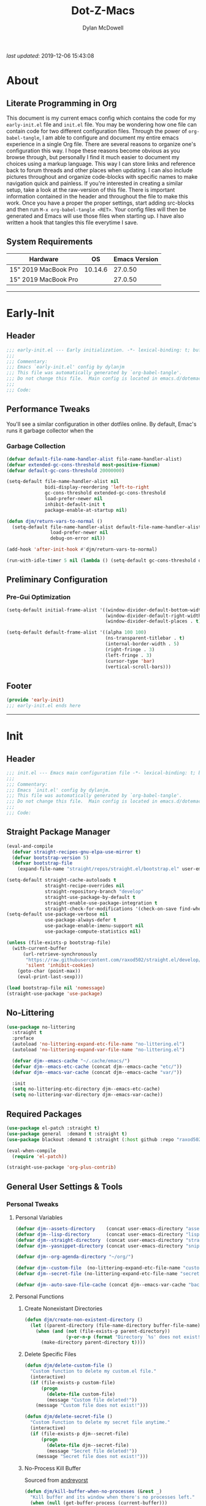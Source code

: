 #+title: Dot-Z-Macs
#+author: Dylan McDowell
#+startup: content
#+property: header-args :tangle "~/dotz/editors/emacs.d/init.el"

/last updated/: 2019-12-06 15:43:08

* Table of Contents :TOC@3:noexport:
- [[#about][About]]
  - [[#literate-programming-in-org][Literate Programming in Org]]
  - [[#system-requirements][System Requirements]]
- [[#early-init][Early-Init]]
  - [[#header][Header]]
  - [[#performance-tweaks][Performance Tweaks]]
    - [[#garbage-collection][Garbage Collection]]
  - [[#preliminary-configuration][Preliminary Configuration]]
    - [[#pre-gui-optimization][Pre-Gui Optimization]]
  - [[#footer][Footer]]
- [[#init][Init]]
  - [[#header-1][Header]]
  - [[#straight-package-manager][Straight Package Manager]]
  - [[#no-littering][No-Littering]]
  - [[#required-packages][Required Packages]]
  - [[#general-user-settings--tools][General User Settings & Tools]]
    - [[#personal-tweaks][Personal Tweaks]]
    - [[#defaults][Defaults]]
    - [[#user-files][User Files]]
  - [[#utilities][Utilities]]
    - [[#system][System]]
    - [[#terminal--shell][Terminal & Shell]]
    - [[#project-management][Project Management]]
    - [[#frameworks][Frameworks]]
    - [[#autocomplete][Autocomplete]]
    - [[#documentation][Documentation]]
    - [[#spell-check][Spell Check]]
    - [[#editing-tools][Editing Tools]]
    - [[#minor-modes][Minor Modes]]
    - [[#navigation][Navigation]]
  - [[#productivity][Productivity]]
    - [[#org][Org]]
    - [[#ledger][Ledger]]
    - [[#email][Email]]
    - [[#calendar][Calendar]]
    - [[#spotify][Spotify]]
    - [[#web-browsing][Web Browsing]]
    - [[#calculator][Calculator]]
  - [[#programming-support][Programming Support]]
    - [[#version-control][Version Control]]
    - [[#language-server-support][Language Server Support]]
    - [[#syntax--linting][Syntax & Linting]]
  - [[#languages][Languages]]
    - [[#markdown][Markdown]]
    - [[#yaml][YAML]]
    - [[#json][JSON]]
    - [[#makefiles][Makefiles]]
    - [[#latex][LaTeX]]
    - [[#shell][Shell]]
    - [[#elisp][Elisp]]
    - [[#r][R]]
    - [[#julia][Julia]]
    - [[#python][Python]]
    - [[#c][C++]]
  - [[#fun][Fun]]
    - [[#speedtype][SpeedType]]
  - [[#theme--aesthetics][Theme & Aesthetics]]
    - [[#icons][Icons]]
    - [[#themes][Themes]]
  - [[#footer-1][Footer]]
- [[#conclusion][Conclusion]]
- [[#citations][Citations]]

* About
#+ATTR_HTML: :width 1000px
#+ATTR_ORG: :width 1000
[[file:assets/config-preview.png]]

** Literate Programming in Org
This document is my current emacs config which contains the code for my =early-init.el= file and =init.el= file. You may be wondering how one file can contain code for two different configuration files. Through the power of =org-babel-tangle=, I am able to configure and document my entire emacs experience in a single Org file. There are several reasons to organize one's configuration this way. I hope these reasons become obvious as you browse through, but personally I find it much easier to document my choices using a markup language. This way I can store links and reference back to forum threads and other places when updating. I can also include pictures throughout and organize code-blocks with specific names to make navigation quick and painless. If you're interested in creating a similar setup, take a look at the raw-version of this file. There is important information contained in the header and throughout the file to make this work. Once you have a proper the proper settings, start adding src-blocks and then run =M-x org-babel-tangle <RET>=. Your config files will then be generated and Emacs will use those files when starting up. I have also written a hook that tangles this file everytime I save.

** System Requirements

| Hardware             |      OS | Emacs Version |
|----------------------+---------+---------------|
| 15" 2019 MacBook Pro | 10.14.6 |       27.0.50 |
| 15" 2019 MacBook Pro |         |       27.0.50 |

-------------------------------------------------------------------

* Early-Init
:properties:
:header-args: :tangle "~/dotz/editors/emacs.d/early-init.el"
:end:
** Header
#+name: early-init-header-block
#+begin_src emacs-lisp
  ;;; early-init.el --- Early initialization. -*- lexical-binding: t; buffer-read-only: t; byte-compile: t-*-
  ;;;
  ;;; Commentary:
  ;;; Emacs `early-init.el' config by dylanjm
  ;;; This file was automatically generated by `org-babel-tangle'.
  ;;; Do not change this file.  Main config is located in emacs.d/dotemacs.org
  ;;;
  ;;; Code:
#+end_src

** Performance Tweaks
You'll see a similar configuration in other dotfiles online. By default, Emac's runs it garbage collector when the
*** Garbage Collection
#+name: early-init-gc-block
#+begin_src emacs-lisp
  (defvar default-file-name-handler-alist file-name-handler-alist)
  (defvar extended-gc-cons-threshold most-positive-fixnum)
  (defvar default-gc-cons-threshold 20000000)

  (setq-default file-name-handler-alist nil
                bidi-display-reordering 'left-to-right
                gc-cons-threshold extended-gc-cons-threshold
                load-prefer-newer nil
                inhibit-default-init t
                package-enable-at-startup nil)

  (defun djm/return-vars-to-normal ()
    (setq-default file-name-handler-alist default-file-name-handler-alist
                  load-prefer-newer nil
                  debug-on-error nil))

  (add-hook 'after-init-hook #'djm/return-vars-to-normal)

  (run-with-idle-timer 5 nil (lambda () (setq-default gc-cons-threshold default-gc-cons-threshold)))
#+end_src

** Preliminary Configuration
*** Pre-Gui Optimization
#+name: early-init-pre-gui-block
#+begin_src emacs-lisp
  (setq-default initial-frame-alist '((window-divider-default-bottom-width . 2)
                                      (window-divider-default-right-width . 2)
                                      (window-divider-default-places . t)))

  (setq-default default-frame-alist '((alpha 100 100)
                                      (ns-transparent-titlebar . t)
                                      (internal-border-width . 5)
                                      (right-fringe . 3)
                                      (left-fringe . 3)
                                      (cursor-type 'bar)
                                      (vertical-scroll-bars)))
#+end_src
** Footer
#+name: early-init-footer-block
#+begin_src emacs-lisp
  (provide 'early-init)
  ;;; early-init.el ends here
#+end_src

-------------------------------------------------------------------
* Init
** Header
#+name: init-header-block
#+begin_src emacs-lisp
  ;;; init.el --- Emacs main configuration file -*- lexical-binding: t; buffer-read-only: t; byte-compile: t-*-
  ;;;
  ;;; Commentary:
  ;;; Emacs `init.el' config by dylanjm.
  ;;; This file was automatically generated by `org-babel-tangle'.
  ;;; Do not change this file.  Main config is located in emacs.d/dotemacs.org
  ;;;
  ;;; Code:
#+end_src

** Straight Package Manager
#+name: early-init-straight-block
#+begin_src emacs-lisp
  (eval-and-compile
    (defvar straight-recipes-gnu-elpa-use-mirror t)
    (defvar bootstrap-version 5)
    (defvar bootstrap-file
      (expand-file-name "straight/repos/straight.el/bootstrap.el" user-emacs-directory)))

  (setq-default straight-cache-autoloads t
                straight-recipe-overrides nil
                straight-repository-branch "develop"
                straight-use-package-by-default t
                straight-enable-use-package-integration t
                straight-check-for-modifications '(check-on-save find-when-checking))
  (setq-default use-package-verbose nil
                use-package-always-defer t
                use-package-enable-imenu-support nil
                use-package-compute-statistics nil)

  (unless (file-exists-p bootstrap-file)
    (with-current-buffer
        (url-retrieve-synchronously
         "https://raw.githubusercontent.com/raxod502/straight.el/develop/install.el"
         'silent 'inhibit-cookies)
      (goto-char (point-max))
      (eval-print-last-sexp)))

  (load bootstrap-file nil 'nomessage)
  (straight-use-package 'use-package)
#+end_src

** No-Littering
#+name: early-init-no-littering-block
#+begin_src emacs-lisp
  (use-package no-littering
    :straight t
    :preface
    (autoload 'no-littering-expand-etc-file-name "no-littering.el")
    (autoload 'no-littering-expand-var-file-name "no-littering.el")

    (defvar djm--emacs-cache "~/.cache/emacs/")
    (defvar djm--emacs-etc-cache (concat djm--emacs-cache "etc/"))
    (defvar djm--emacs-var-cache (concat djm--emacs-cache "var/"))

    :init
    (setq no-littering-etc-directory djm--emacs-etc-cache)
    (setq no-littering-var-directory djm--emacs-var-cache))
#+end_src

** Required Packages
#+name: early-init-req-packages-block
#+begin_src emacs-lisp
  (use-package el-patch :straight t)
  (use-package general  :demand t :straight t)
  (use-package blackout :demand t :straight (:host github :repo "raxod502/blackout"))

  (eval-when-compile
    (require 'el-patch))

  (straight-use-package 'org-plus-contrib)
#+end_src

** General User Settings & Tools
*** Personal Tweaks
**** Personal Variables
#+name: init-personal-vars-block
#+begin_src emacs-lisp
  (defvar djm--assets-directory    (concat user-emacs-directory "assets/"))
  (defvar djm--lisp-directory      (concat user-emacs-directory "lisp/"))
  (defvar djm--straight-directory  (concat user-emacs-directory "straight/"))
  (defvar djm--yasnippet-directory (concat user-emacs-directory "snippets/"))

  (defvar djm--org-agenda-directory "~/org/")

  (defvar djm--custom-file  (no-littering-expand-etc-file-name "custom.el"))
  (defvar djm--secret-file (no-littering-expand-etc-file-name "secret.el"))

  (defvar djm--auto-save-file-cache (concat djm--emacs-var-cache "backups/"))
#+end_src

**** Personal Functions
***** Create Nonexistant Directories
#+name: init-create-dir-func-block
#+begin_src emacs-lisp
  (defun djm/create-non-existent-directory ()
    (let ((parent-directory (file-name-directory buffer-file-name)))
      (when (and (not (file-exists-p parent-directory))
                 (y-or-n-p (format "Directory `%s' does not exist! Create it?" parent-directory )))
        (make-directory parent-directory t))))
#+end_src

***** Delete Specific Files
#+name: init-delete-files-func-block
#+begin_src emacs-lisp
  (defun djm/delete-custom-file ()
    "Custom function to delete my custom.el file."
    (interactive)
    (if (file-exists-p custom-file)
        (progn
          (delete-file custom-file)
          (message "Custom file deleted!"))
      (message "Custom file does not exist!")))

  (defun djm/delete-secret-file ()
    "Custom Function to delete my secret file anytime."
    (interactive)
    (if (file-exists-p djm--secret-file)
        (progn
          (delete-file djm--secret-file)
          (message "Secret file deleted!"))
      (message "Secret file does not exist!")))
#+end_src

***** No-Process Kill Buffer
Sourced from [[https://github.com/andreyorst/dotfiles/tree/master/.config/emacs][andreyorst]]
#+name: init-kill-buffer-proc-func-block
#+begin_src emacs-lisp
  (defun djm/kill-buffer-when-no-processes (&rest _)
    "Kill buffer and its window when there's no processes left."
    (when (null (get-buffer-process (current-buffer)))
      (kill-buffer (current-buffer))))
#+end_src

***** Fetch Hunspell
#+name: init-fetch-hunspell-dict-func-block
#+begin_src emacs-lisp
  (defun djm/fetch-hunspell-dictionary ()
    (unless (file-exists-p "~/Library/Spelling/en_US.aff")
      (shell-command "bash $DOTFILES/bootstrap/bootstrap_dicts.sh")))
#+end_src

***** Garbage Collecting
Sourced from [[https://github.com/seagle0128/.emacs.d/blob/master/init.el][Centaur Emacs]]
#+name: init-gc-funcs-block
#+begin_src emacs-lisp

  (defun djm/gc-on-lose-focus ()
    "A convienient time to run garbage collect is when Emacs loses focus."
    (unless (frame-focus-state)
      (garbage-collect)))

  (defun djm/minibuffer-setup-hook ()
    "With modern packages like Ivy/Counsel, let's extend the gc-threshold while
  using the minibuffer to maximize performance"
    (setq gc-cons-threshold extended-gc-cons-threshold))

  (defun djm/minibuffer-exit-hook ()
    "Upon exiting the minibuffer, we'll set everything back to normal"
    (setq gc-cons-threshold default-gc-cons-threshold))

  (add-hook 'minibuffer-setup-hook #'djm/minibuffer-setup-hook)
  (add-hook 'minibuffer-exit-hook #'djm/minibuffer-exit-hook)

  (add-hook 'org-babel-pre-tangle-hook #'djm/minibuffer-setup-hook)
  (add-hook 'org-babel-post-tangle-hook #'djm/minibuffer-exit-hook)


  (if (boundp 'after-focus-change-function)
      (add-function :after after-focus-change-function #'djm/gc-on-lose-focus))

  (defun djm/transparent-on-lose-focus ()
    (if (equal (frame-parameter (selected-frame) 'alpha) '(70 70))
      (set-frame-parameter (selected-frame) 'alpha '(100 100))
    (set-frame-parameter (selected-frame) 'alpha '(70 70))))

  (if (boundp 'after-focus-change-function)
      (add-function :after after-focus-change-function #'djm/transparent-on-lose-focus))
#+end_src

***** Timestamp Messages
[[https://web.archive.org/web/20191113215833/https://emacs.stackexchange.com/questions/32150/how-to-add-a-timestamp-to-each-entry-in-emacs-messages-buffer][StackOverflow - How to add a timestamp to each entry in Emacs' *Messages* buffer?]]
[[https://web.archive.org/web/20191114151905/http://nullman.net/emacs/files/init-emacs.el.html][nullman.net - init-emacs.el]]

#+name: init-personal-funcs-block
#+begin_src emacs-lisp
  (defun djm/current-time-microseconds ()
    "Return the current time formatted to include microseconds."
    (let* ((nowtime (current-time))
       (now-ms (nth 2 nowtime)))
      (concat (format-time-string "[%Y-%m-%d %T" nowtime) (format ".%d] " now-ms))))

  (defun djm/message-with-timestamp (format-string &rest args)
    "Add timestamps to `*Messages*' buffer."
    (when (and (> (length format-string) 0)
               (not (string= format-string "")))
      (let ((deactivate-mark nil))
        (save-excursion
          (with-current-buffer "*Messages*"
            (let ((inhibit-read-only t))
              (goto-char (point-max))
              (when (not (bolp)) (newline))
              (insert (djm/current-time-microseconds))))))))

  ;;(advice-add 'message :before #'djm/message-with-timestamp)
#+end_src

***** Enable Whitespace
#+name: init-personal-func-whitespace-block
#+begin_src emacs-lisp
  (defun djm/enable-trailing-whitespace ()
    "Show trailing spaces and delete on save."
    (general-setq show-trailing-whitespace t)
    (add-hook 'before-save-hook #'delete-trailing-whitespace nil t))

  (general-add-hook 'prog-mode-hook #'djm/enable-trailing-whitespace)
  (general-add-hook 'org-mode-hook #'djm/enable-trailing-whitespace)
  (general-add-hook 'text-mode-hook #'djm/enable-trailing-whitespace)
  (general-add-hook 'conf-mode #'djm/enable-trailing-whitespace)
#+end_src

***** Protect Buffers
#+name: init-protected-buffers-func-block
#+begin_src emacs-lisp
  (defvar *protected-buffers* '("*scratch*" "*Messages*" "*straight-process*" "*direnv*"))

  (defun djm/protected-buffers ()
    "Protects some buffers from being killed."
    (dolist (buffer *protected-buffers*)
      (if (get-buffer buffer)
          (with-current-buffer buffer
            (emacs-lock-mode 'kill))
        (get-buffer-create buffer)
        (with-current-buffer buffer
          (emacs-lock-mode 'kill)))))

  (general-add-hook 'after-init-hook #'djm/protected-buffers)
#+end_src

***** Async Tangle
Sourced from [[https://github.com/rememberYou/.emacs.d/blob/master/config.org][rememberYou]]
#+name: init-async-tangle-func-block
#+begin_src emacs-lisp
  (defvar *config-file* (expand-file-name "dotemacs.org" user-emacs-directory)
    "The Configuration File.")

  (defvar *config-last-change* (nth 5 (file-attributes *config-file*))
    "Last modification time of the configuration file.")

  (defvar *show-async-tangle-results* nil
    "Keeps *emacs* async buffers arround for later inspection.")

  (defun djm/config-updated ()
    "Checks if the configuration file has been updated since the last time."
    (time-less-p *config-last-change*
                 (nth 5 (file-attributes *config-file*))))

  (defun djm/config-tangle ()
    "Tangle the org file asynchronously."
    (when (djm/config-updated)
      (setq *config-last-change*
            (nth 5 (file-attributes *config-file*)))
      (djm/async-babel-tangle *config-file*)))

  (defun djm/async-babel-tangle (org-file)
    "Tangles org-file async"
    (let ((init-tangle-start-time (current-time))
          (file (buffer-file-name))
          (async-quiet-switch "-q"))
      (async-start
       `(lambda ()
          (require 'org)
          (org-babel-tangle-file ,org-file))
       (unless *show-async-tangle-results*
         `(lambda (result)
            (if result
                (message "SUCCESS: %s successfully tangled (%.2fs)."
                         ,org-file
                         (float-time (time-subtract (current-time)
                                                    ',init-tangle-start-time)))
              (message "ERROR: %s as tangle failed." ,org-file)))))))
#+end_src

**** Personal Hooks & Advice
#+name: init-personal-hooks-block
#+begin_src emacs-lisp
  (general-add-hook 'write-file-functions 'time-stamp)
#+end_src

**** Personal Keybindings
#+name: init-personal-keybindings-block
#+begin_src emacs-lisp
    (general-define-key
     "RET" #'newline-and-indent
     "C-j" #'newline-and-indent
     "C-g" #'minibuffer-keyboard-quit
     "C-z" nil)
#+end_src

#+name: init-aliases-block
#+begin_src emacs-lisp
  (fset 'yes-or-no-p 'y-or-n-p)
  (fset 'display-startup-echo-area-message 'ignore)
  (fset 'view-hello-file 'ignore)
  (fset 'custom-safe-themes 't)
  (fset 'bb 'bury-buffer)
#+end_src

*** Defaults
**** Advice [Built-In]
#+name: init-advice-block
#+begin_src emacs-lisp
  (use-package advice
    :straight nil
    :config
    (general-setq-default ad-redefinition-action 'accept))
#+end_src

**** Ansi-Color [Built-In]
#+name: init-ansi-color-block
#+begin_src emacs-lisp
  (use-package ansi-color
    :straight nil)
#+end_src

**** Auth-Source [Built-In]
#+name: init-auth-source-block
#+begin_src emacs-lisp
  (use-package auth-source
    :straight nil
    :config
    (general-setq-default auth-sources `(,(no-littering-expand-etc-file-name "authinfo.gpg")
                                         ,(no-littering-expand-etc-file-name "authinfo"))))
#+end_src

**** Autorevert [Built-In]
#+name: init-autorevert-block
#+begin_src emacs-lisp
  (use-package autorevert
    :blackout t :straight nil
    :ghook ('after-init-hook #'global-auto-revert-mode)
    :config
    (general-setq auto-revert-verbose nil
                  global-auto-revert-non-file-buffers t
                  auto-revert-interval 1
                  auto-revert-use-notify nil))
#+end_src

**** Bytecomp [Built-in]
#+name: init-bytecompt-block
#+begin_src emacs-lisp
  (use-package bytecomp
    :straight nil
    :config
    (general-setq byte-compile-warnings '(not free-vars unresolved noruntime lexical make-local)))
#+end_src

**** Color [Built-In]
#+name: init-color-block
#+begin_src emacs-lisp
  (use-package color
    :straight nil
    :functions (color-darken-name))
#+end_src

**** Comint [Built-In]
#+name: init-comint-block
#+begin_src emacs-lisp
  (use-package comint
    :straight nil
    :config (general-setq comint-prompt-read-only t))
#+end_src

**** Compile [Built-In]
#+name: init-compile-block
#+begin_src emacs-lisp
  (use-package compile
    :straight nil
    :config
    ;; http://stackoverflow.com/a/20788581/2744245
    (defun my-colorize-compilation-buffer ()
      (require 'ansi-color)
      (when (eq major-mode 'compilation-mode)
        (ansi-color-apply-on-region compilation-filter-start (point-max))))

    (general-setq compilation-message-face 'compilation-base-face
                  compilation-always-kill t
                  compilation-ask-about-save nil
                  compilation-scroll-output 'first-error))
#+end_src

**** Cus-Start [Built-In]
#+name: init-cus-start-block
#+begin_src emacs-lisp
  (use-package cus-start
    :straight nil
    :init
    (general-setq-default auto-save-list-file-prefix nil
                          auto-save-list-file-name nil
                          auto-window-vscroll nil
                          command-line-x-option-alist nil
                          cursor-in-non-selected-windows nil
                          cursor-type 'bar
                          delete-by-moving-to-trash t
                          disabled-command-function nil
                          default-directory "~"
                          echo-keystrokes 0.02
                          enable-recursive-minibuffers t
                          fast-but-imprecise-scrolling t
                          ffap-machine-p-known 'reject
                          fill-column 80
                          frame-title-format '("%b - Emacs")
                          highlight-nonselected-windows nil
                          history-delete-duplicates t
                          history-length 3000
                          icon-title-format frame-title-format
                          initial-major-mode 'fundamental-mode
                          inhibit-compacting-font-caches t
                          inhibit-startup-echo-area-message t
                          inhibit-startup-screen t
                          indent-tabs-mode nil
                          indicate-buffer-boundaries nil
                          indicate-empty-lines nil
                          max-specpdl-size 2040
                          mode-line-in-non-selected-windows t
                          ring-bell-function #'ignore
                          scroll-conservatively 101
                          scroll-margin 5
                          scroll-preserve-screen-position t
                          scroll-step 1
                          sentence-end-double-space nil
                          tab-always-indent 'complete
                          tab-width 4
                          use-dialog-box nil
                          use-file-dialog nil
                          visible-cursor nil
                          window-combination-resize t
                          frame-inhibit-implied-resize t
                          window-resize-pixelwise t
                          frame-resize-pixelwise t
                          x-stretch-cursor nil
                          x-underline-at-descent-line t))
#+end_src

**** Delsel [Built-In]
#+name: init-delsel-block
#+begin_src emacs-lisp
  (use-package delsel
    :blackout t :straight nil
    :ghook ('after-init-hook #'delete-selection-mode))
#+end_src

**** Emacs-Lock [Built-in]
#+name: init-emacs-lock-block
#+begin_src emacs-lisp
  (use-package emacs-lock
    :blackout " 🔐 " :straight nil)
#+end_src

**** Epa [Built-In]
#+name: init-epa-block
#+begin_src emacs-lisp
  (use-package epa
    :straight nil
    :config (general-setq-default epa-replace-original-text t))
#+end_src

**** Epg [Built-In]
#+name: init-epg-block
#+begin_src emacs-lisp
  (use-package epg
    :straight nil
    :config (general-setq-default epg-pinentry-mode 'loopback))
#+end_src

**** Face-Remap [Built-In]
#+name: init-face-remap-block
#+begin_src emacs-lisp
  (use-package face-remap
    :straight nil
    :config
    (blackout 'buffer-face-mode)
    (blackout 'variable-pitch-mode))
#+end_src

**** Files [Built-In]
#+name: init-files-block
#+begin_src emacs-lisp
  (use-package files
    :straight nil
    :config
    (general-setq auto-save-file-name-transforms `((".*" ,djm--auto-save-file-cache t))
                  backup-by-copying t
                  backup-directory-alist `((".*" . ,djm--auto-save-file-cache))
                  confirm-kill-processes nil
                  confirm-nonexistent-file-or-buffer nil
                  create-lockfiles nil
                  delete-old-versions t
                  enable-local-variables :all
                  find-file-visit-truename t
                  insert-directory-program "gls"
                  kept-new-versions 6
                  large-file-warning-threshold 10000000000
                  require-final-newline t
                  select-enable-clipboard t
                  version-control t
                  view-read-only t))
#+end_src

**** Frame [Built-In]
#+name: init-frame-block
#+begin_src emacs-lisp
  (use-package frame
    :straight nil
    :ghook ('after-init-hook #'djm/turn-off-mouse-modes)
    :preface
    (defun djm/turn-off-mouse-modes ()
      (blink-cursor-mode -1)
      (tool-bar-mode -1)
      (unless (display-graphic-p)
        (menu-bar-mode -1))))
#+end_src

**** Gnutls [Built-In]
#+name: init-gnutls-block
#+begin_src emacs-lisp
  (use-package gnutls
    :straight nil
    :config
    (general-setq gnutls-verify-error t
                  gnutls-min-prime-bits 2048))
#+end_src

**** MB-Depth [Built-In]
#+name: init-mb-depth-block
#+begin_src emacs-lisp
  (use-package mb-depth
    :straight nil
    :ghook ('after-init-hook #'minibuffer-depth-indicate-mode)
    :config
    (defun djm/kill-minibuffer ()
      "Exit the minibuffer if it is not active"
      (when (and (>= (recursion-depth) 1)
                 (active-minibuffer-window))
        (abort-recursive-edit)))

    (general-add-hook 'mouse-leave-buffer-hook #'djm/kill-minibuffer))
#+end_src

**** MWheel [Built-In]
#+name: init-mwheel-block
#+begin_src emacs-lisp
  (use-package mwheel
    :straight nil
    :init (general-setq mouse-wheel-mode nil))
#+end_src

**** NS-Win [Built-In]
#+name: init-ns-win-block
#+begin_src emacs-lisp
  (use-package ns-win
    :straight nil
    :config
    (general-setq mac-command-modifier 'meta
                  mac-option-modifier 'meta
                  mac-right-command-modifier 'super
                  mac-right-option-modifier 'none
                  mac-function-modifier 'hyper)
    (general-setq  ns-pop-up-frames nil
                   ns-use-native-fullscreen nil
                   ns-use-thin-smoothing t))
#+end_src

**** Pixel-Scroll [Built-In]
#+name: init-pixel-scroll-block
#+begin_src emacs-lisp
  (use-package pixel-scroll
    :blackout t :straight nil
    :ghook 'after-init-hook)
#+end_src

**** Recentf [Built-In]
#+name: init-recentf-block
#+begin_src emacs-lisp
  (use-package recentf
    :blackout t :straight nil
    :general
    ("C-x C-r" #'counsel-recentf)
    :config
    (general-setq recentf-max-saved-items 2000
                  recentf-max-menu-items 100
                  recentf-auto-cleanup 'never)
    (recentf-mode)
    (run-at-time nil (* 5 60) (lambda () (let ((save-silently t)) (recentf-save-list)))))
#+end_src

**** Savehist [Built-In]
#+name: init-savehist-block
#+begin_src emacs-lisp
  (use-package savehist
    :blackout t :straight nil
    :ghook 'after-init-hook
    :config
    (general-setq savehist-additional-variables '(mark-ring
                                                  global-mark-ring
                                                  search-ring
                                                  kill-ring
                                                  regexp-search-ring
                                                  extended-command-history)
                  savehist-autosave-interval 60))
#+end_src

**** Saveplace [Built-In]
#+name: init-saveplace-block
#+begin_src emacs-lisp
  (use-package saveplace
    :blackout t :straight nil
    :ghook ('after-init-hook #'save-place-mode))
#+end_src

**** Select [Built-In]
#+name: init-select-block
#+begin_src emacs-lisp
  (use-package select
    :straight nil
    :config (general-setq select-enable-clipboard t))
#+end_src

**** Simple [Built-In]
#+name: init-simple-block
#+begin_src emacs-lisp
  (use-package simple
    :straight nil
    :config
    (blackout 'visual-line-mode)
    (general-setq blink-matching-paren t
                  column-number-mode t
                  display-time-mode t
                  eval-expression-print-length nil
                  eval-expression-print-level nil
                  inhibit-point-motion-hooks t
                  kill-do-not-save-duplicates t
                  kill-ring-max 300
                  line-move-visual nil
                  line-number-mode t
                  next-line-add-newlines nil
                  save-interprogram-paste-before-kill t
                  set-mark-command-repeat-pop t
                  show-trailing-whitespace nil
                  track-eol t))
#+end_src

**** Time [Built-In]
#+name: init-time-block
#+begin_src emacs-lisp
  (use-package time
    :straight nil
    :ghook ('after-init-hook #'display-time-mode)
    :config
    (general-setq-default display-time-24hr-format nil
                          display-time-day-and-date t
                          display-time-default-load-average nil))
#+end_src

**** Tooltip [Built-In]
#+name: init-tooltip-block
#+begin_src emacs-lisp
  (use-package tooltip
    :straight nil
    :config (tooltip-mode -1))
#+end_src

**** Uniquify [Built-In]
#+name: init-uniquify-block
#+begin_src emacs-lisp
  (use-package uniquify
    :straight nil
    :config
    (general-setq uniquify-ignore-buffers-re "^\\*"
                  uniquify-buffer-name-style 'forward
                  uniquify-separator "/"))
#+end_src

**** VC-Hooks [Built-In]
#+name: init-vc-block
#+begin_src emacs-lisp
  (use-package vc-hooks
    :straight nil
    :config
    (general-setq vc-handled-backends nil
                  vc-follow-symlinks t))
#+end_src

**** Window [Built-In]
#+name: init-window-block
#+begin_src emacs-lisp
  (use-package window
    :straight nil
    :init
    (general-setq split-width-threshold 100
                  split-height-threshold nil))
#+end_src

**** Winner [Built-In]
#+name: init-winner-block
#+begin_src emacs-lisp
  (use-package winner
    :blackout t :straight nil
    :ghook 'after-init-hook
    :init
    (general-setq winner-boring-buffers '("*Completions*"
                                          "*Compile-Log*"
                                          "*inferior-lisp*"
                                          "*Fuzzy Completions*"
                                          "*Apropos*"
                                          "*Help*"
                                          "*cvs*"
                                          "*Buffer List*"
                                          "*Ibuffer*"
                                          "*esh command on file*")))
#+end_src

*** User Files
**** Custom File
#+name: init-custom-load-block
#+begin_src emacs-lisp
  (use-package cus-edit
    :straight nil
    :init
    (general-setq-default custom-file djm--custom-file))
#+end_src

**** Secret File
#+name: init-secret-load-block
#+begin_src emacs-lisp
  (when (file-exists-p djm--secret-file)
    (load djm--secret-file :noerror))
#+end_src


** Utilities
*** System
**** Environment
#+name: init-environment-block
#+begin_src emacs-lisp
  (use-package exec-path-from-shell
    :straight t
    :if (eq system-type 'darwin)
    :ghook ('after-init #'exec-path-from-shell-initialize)
    :init
    (general-setq exec-path-from-shell-check-startup-files t
                  exec-path-from-shell-variables '("PATH" "MANPATH" "DOTFILES" "XDG_CACHE_HOME" "GPG_TTY")
                  exec-path-from-shell-arguments '("-i")))
#+end_src
**** Async
#+name: init-async-block
#+begin_src emacs-lisp
  (use-package async
    :straight t
    :ghook ('dired-mode-hook #'dired-async-mode)
    :config
    (general-setq async-bytecomp-allowed-packages '(all)))
#+end_src

**** OSX-Trash
#+name: init-osx-trash-block
#+begin_src emacs-lisp
  (use-package osx-trash
    :straight t
    :functions (osx-trash-setup)
    :preface
    (defun djm/setup-osx-trash-on-deletion (&rest _)
      (osx-trash-setup))
    :init
    (general-add-advice 'dired-delete-file :before #'djm/setup-osx-trash-on-deletion))
#+end_src

**** OSX-Lib
#+name: init-osx-lib-block
#+begin_src emacs-lisp
  (use-package osx-lib
    :straight t)
#+end_src

**** Restart-Emacs
#+name: init-restart-emacs-block
#+begin_src emacs-lisp
  (use-package restart-emacs
    :straight t
    :commands (restart-emacs)
    :init (defalias 're #'restart-emacs))
#+end_src

**** Server
#+name: init-server-block
#+begin_src emacs-lisp

#+end_src

**** PDF-Tools
#+name: init-pdf-tools-block
#+begin_src emacs-lisp
  (use-package pdf-tools
    :straight t)
#+end_src

**** Firestarter
#+name: init-firestarter-block
#+begin_src emacs-lisp
  (use-package firestarter
    :blackout t :straight t
    :ghook 'before-save-hook)
#+end_src

**** ESUP
#+name: init-esup-block
#+begin_src emacs-lisp
  (use-package esup
    :straight t
    :commands (esup))
#+end_src

**** Persistent-Scratch
#+name: init-persistent-scratch-block
#+begin_src emacs-lisp
    (use-package persistent-scratch
      :straight t
      :init
      (general-setq persistent-scratch-autosave-interval 60
                    initial-scratch-message "Welcome to the Church of Emacs 🙏\n")
      (run-with-idle-timer 5 nil (lambda ()
                                   (persistent-scratch-setup-default)
                                   (with-current-buffer "*scratch*"
                                     (lisp-interaction-mode)))))
#+end_src

*** Terminal & Shell
**** Term [Built-In]
#+name: init-term-block
#+begin_src emacs-lisp
  (use-package term
    :straight nil)
#+end_src

**** Eterm-256-Color
#+name: init-eterm-256-color-block
#+begin_src emacs-lisp
  (use-package eterm-256color
    :blackout t :straight t)
#+end_src

**** VTerm
#+name: init-vterm-block
#+begin_src emacs-lisp
  (use-package vterm
    :straight t
    :preface
    (defun config-terminal--build-vterm (package &rest _)
        (when (member package '("vterm"))
          (let* ((base-dir (straight--build-dir "vterm"))
                 (build-dir (f-join base-dir "build")))
            (mkdir build-dir t)
            (let ((default-directory build-dir))
              (with-current-buffer (get-buffer-create "*vterm build*")
                (erase-buffer)
                (let ((default-directory base-dir))
                  (call-process "/usr/local/bin/cmake" nil t nil base-dir)
                  (call-process "/usr/bin/make" nil t))
                (message-mode))))))
      (add-hook 'straight-use-package-pre-build-functions #'config-terminal--build-vterm)
    :config
    (general-setq vterm-shell "zsh"
                  vterm-max-scrollback 10000))
#+end_src

**** VTerm-Toggle
#+name: init-vterm-toggle-block
#+begin_src emacs-lisp
  (use-package vterm-toggle
    :straight t
    :general
    ("C-c C-t" #'vterm-toggle
     "C-c C-y" #'term-toggle-cd)
    :config
    (general-setq vterm-toggle-fullscreen-p nil))
#+end_src

*** Project Management
**** Projectile
#+name: init-projectile-block
#+begin_src emacs-lisp
  (use-package projectile
    :blackout t :straight t
    :general
    (:prefix "M-p"
             "s" #'projectile-switch-project
             "c" #'projectile-compile-project
             "f" #'projectile-find-file)
    :config
    (general-setq projectile-completion-system 'ivy
                  projectile-enable-caching t
                  projectile-switch-project-action 'projectile-dired
                  projectile-verbose nil)
    (projectile-mode))
#+end_src

**** Projectile-Speedbar
#+name: init-projectile-speedbar-block
#+begin_src emacs-lisp
  (use-package projectile-speedbar
    :straight t)
#+end_src

**** Direnv
#+name: init-direnv-block
#+begin_src emacs-lisp
  (use-package direnv
    :blackout t :straight t
    :ghook 'projectile-mode-hook
    :commands (direnv-update-environment
               direnv-allow)
    :config
    (add-to-list 'direnv-non-file-modes '(comint-mode
                                          term-mode
                                          vterm-mode
                                          eshell-mode
                                          shell-mode
                                          compilation-mode))
    (add-hook 'compilation-mode-hook #'direnv-update-environment))
#+end_src

*** Frameworks
**** Hydra
#+name: init-hydra-block
#+begin_src emacs-lisp
  (use-package hydra
    :straight t)
#+end_src

**** Hercules
#+name: init-hercules-block
#+begin_src emacs-lisp
  (use-package hercules
    :straight t)
#+end_src

**** Amx
#+name: init-amx-block
#+begin_src emacs-lisp
  (use-package amx
    :blackout t :straight t
    :ghook 'ivy-mode-hook
    :config
    (general-setq amx-ignored-command-matchers nil
                  amx-show-key-bindings nil
                  amx-save-file (no-littering-expand-var-file-name "amx-save.el")))
#+end_src

**** Prescient
#+name: init-prescient-block
#+begin_src emacs-lisp
  (use-package prescient
    :blackout t :straight t
    :ghook ('ivy-prescient-mode-hook #'prescient-persist-mode))
#+end_src

**** Ivy
#+name: init-ivy-block
#+begin_src emacs-lisp
  (use-package ivy
    :blackout t :straight t
    :general
    ("C-x b"   #'ivy-switch-buffer
     "C-x B"   #'ivy-switch-buffer-other-window
     "C-c C-r" #'ivy-resume
     "M-w"     #'ivy-kill-ring-save)
    (:keymaps
     'ivy-minibuffer-map
     "<tab>" #'ivy-alt-done
     "C-w"   #'ivy-yank-word
     "C-o"   #'ivy-occur)
    (:keymaps
     'ivy-switch-buffer-map
     "C-x k" #'ivy-switch-buffer-kill)
    :config
    (general-setq ivy-dynamic-exhibit-delay-ms 100
                  ivy-use-selectable-prompt t
                  ivy-case-fold-search-default 'auto
                  ivy-initial-inputs-alist nil
                  ivy-use-virtual-buffers t
                  ivy-height 25
                  ivy-virtual-abbreviate 'name
                  ivy-count-format "(%d/%d) "
                  ivy-flx-limit 2000
                  ivy-sort-max-size 50000))
#+end_src

**** Ivy-Rich
#+name: init-ivy-rich-block
#+begin_src emacs-lisp
  (use-package ivy-rich
    :straight t :after(ivy)
    :ghook 'counsel-mode-hook
    :config
    (general-setq ivy-rich-path-style 'abbrev))
#+end_src

**** Counsel
#+name: init-counsel-block
#+begin_src emacs-lisp
  (use-package counsel
    :blackout t :straight t
    :gfhook #'ivy-mode
    :general
    ([remap dired]                    #'counsel-dired
     [remap execute-extended-command] #'counsel-M-x
     [remap find-file]                #'counsel-find-file
     "C-x C-r"                        #'counsel-recentf)
    (:keymaps
     'counsel-mode-map
     "C-x C-d" #'counsel-dired-jump
     "C-x C-i" #'counsel-imenu
     "C-x C-l" #'counsel-find-library
     "C-x C-v" #'counsel-set-variable
     "C-x C-u" #'counsel-unicode-char
     "C-c g"   #'counsel-grep
     "C-c h"   #'counsel-command-history
     "C-c j"   #'counsel-git
     "C-c j"   #'counsel-git-grep
     "C-c k"   #'counsel-rg
     "C-c z"   #'counsel-fzf
     "C-c c w" #'counsel-colors-web
     "C-h F"   #'counsel-describe-face
     "C-h f"   #'counsel-describe-function
     "C-h v"   #'counsel-describe-variable)
    :config
    (use-package ivy-prescient
      :demand t :straight t
      :init (ivy-prescient-mode +1))

    (general-setq counsel-describe-function-function #'helpful-callable)
    (general-setq counsel-describe-variable-function #'helpful-variable)

    (general-setq counsel-find-file-at-point t)

    (general-setq counsel-rg-base-command "rg --with-filename --no-heading --line-number --color never %s -z --sort path")

    (general-setq counsel-grep-base-command "rg -S --no-heading --line-number --color never '%s' %s")

    (general-setq counsel-fzf-cmd "fd --type f | fzf -f \"%s\"")

    (general-setq ivy-re-builders-alist '((counsel-describe-function . ivy--regex-fuzzy)
                                          (counsel-describe-variable . ivy--regex-fuzzy)
                                          (counsel-describe-face . ivy--regex-fuzzy)
                                          (counsel-M-x . ivy-prescient-re-builder)
                                          (counsel-find-file . ivy--regex-fuzzy)
                                          (t . ivy-prescient-re-builder)))
    (counsel-mode))
#+end_src

**** Counsel-Projectile
#+name: init-counsel-projectile-block
#+begin_src emacs-lisp
  (use-package counsel-projectile
    :blackout t :straight t :after (projectile counsel)
    :config
    (general-setq counsel-projectile-sort-files t))
#+end_src

**** Swiper
#+name: init-swiper-block
#+begin_src emacs-lisp
  (use-package swiper
    :straight t :after (counsel)
    :general ("C-s" #'swiper)
    :config
    (general-setq swiper-goto-start-of-match t)
    (dolist (swiper-re '((swiper . ivy--regex-plus)
                         (swiper-isearch . ivy--regex-plus)
                         (swiper-query-replace . ivy--regex-plus)
                         (swiper-all . ivy--regex-plus)))
      (general-pushnew swiper-re ivy-re-builders-alist))

    (general-setq ivy-height-alist
                  '((t
                     lambda (_caller)
                     (/ (frame-height) 4)))))
#+end_src

**** Ivy-Posframe
#+name: init-ivy-posframe-block
#+begin_src emacs-lisp
  (use-package ivy-posframe
    :disabled t :blackout t :straight t
    :ghook 'ivy-mode-hook
    :custom
    (ivy-posframe-style 'frame-center)
    (ivy-posframe-hide-minibuffer t)
    (ivy-posframe-display-functions-alist '((t . ivy-posframe-display)
                                            (swiper . nil)
                                            (swiper-isearch . nil)
                                            (swiper-isearch-backward . nil)
                                            (swiper-all . nil)
                                            (swiper-query-replace . nil)
                                            (swiper-isearch-toggle . nil))))
#+end_src


**** Ivy-Xref
#+name: init-ivy-xref-block
#+begin_src emacs-lisp
  (use-package ivy-xref
    :blackout t :straight t
    :config
    (general-setq xref-show-definitions-function #'ivy-xref-show-defs))
#+end_src

**** Ivy-LSP
#+name: init-ivy-lsp-block
#+begin_src emacs-lisp
  (use-package lsp-ivy
    :blackout t :straight (:host github :repo "emacs-lsp/lsp-ivy") :after (ivy lsp))
#+end_src
*** Autocomplete
**** Hippie Expand [Built-In]
#+name: init-hippie-block
#+begin_src emacs-lisp
  (use-package hippie-exp
    :straight nil
    :general ([remap dabbrev-expand] #'hippie-expand)
    :config
    (general-setq hippie-expand-try-functions-list '(try-expand-dabbrev
                                             try-expand-dabbrev-all-buffers
                                             try-expand-dabbrev-from-kill
                                             try-complete-file-name-partially
                                             try-complete-file-name
                                             try-expand-all-abbrevs
                                             try-expand-list
                                             try-complete-lisp-symbol-partially
                                             try-complete-lisp-symbol)))
#+end_src

**** Abbrev [Built-In]
#+name: init-abbrev-block
#+begin_src emacs-lisp
  (use-package abbrev
    :blackout t :straight nil
    :ghook 'after-init-hook
    :init
    (general-setq save-abbrevs 'silently
                  abbrev-file-name (no-littering-expand-var-file-name "abbrev_defs")))
#+end_src

**** Company
#+name: init-company-block
#+begin_src emacs-lisp
  (use-package company
    :blackout t :straight t
    :ghook ('after-init-hook #'global-company-mode)
    :general
    (:keymaps
     'company-active-map
     "RET"     nil
     [return]  nil
     "TAB"     #'company-complete-selection
     [tab]     #'company-complete-selection
     "<right>" #'company-complete-common
     "C-n"     #'company-select-next
     "C-p"     #'company-select-previous)
    :config
    (general-setq company-auto-complete-chars nil
                  company-async-timeout 15
                  company-idle-delay 0.15
                  company-minimum-prefix-length 2
                  company-show-numbers t
                  company-tooltip-limit 15
                  company-tooltip-align-annotations t)

    (defun djm/configure-company-backends-with-yas (backends)
      "Add :with company-yasnippet to company BACKENDS. Taken from
  Taken from https://github.com/syl20bnr/spacemacs/pull/179."
      (if (and (listp backends) (memq 'company-yasnippet backends))
          backends
        (append (if (consp backends)
                    backends
                  (list backends))
                '(:with company-yasnippet))))

    (general-pushnew #'org-self-insert-command company-begin-commands)

    (general-setq company-backends
                  (mapcar #'djm/configure-company-backends-with-yas company-backends)))
#+end_src

**** Company-Box
#+name: init-company-box-block
#+begin_src emacs-lisp
  (use-package company-box
    :blackout t :straight t
    :ghook 'company-mode-hook
    :config
    (general-setq company-box-show-single-candidate t
                  company-box-icons-alist 'company-box-icons-all-the-icons))
#+end_src

**** Company-Prescient
#+name: init-company-prescient-block
#+begin_src emacs-lisp
  (use-package company-prescient
    :blackout t :straight t
    :ghook 'company-mode-hook)
#+end_src

**** Company-FLX
#+name: init-company-flx-block
#+begin_src emacs-lisp
  (use-package company-flx
    :blackout t :straight t
    :ghook 'company-mode-hook)
#+end_src

**** Company-Emoji
#+name: init-company-emoji-block
#+begin_src emacs-lisp
  (use-package company-emoji
    :straight t :after (company)
    :init
    (general-pushnew '(company-emoji :with company-yasnippet) company-backends))
#+end_src

**** Company-Math
#+name: init-company-math-block
#+begin_src emacs-lisp
  (use-package company-math
    :straight t :after (company)
    :init
    (general-pushnew '(company-math-symbols-unicode :with company-yasnippet) company-backends)
    (general-pushnew '(company-math-symbols-latex :with company-yasnippet) company-backends))
#+end_src

**** Company-LSP
#+name: init-company-lsp-block
#+begin_src emacs-lisp
  (use-package company-lsp
    :after (company lsp-mode)
    :init
    (general-pushnew '(company-lsp :with company-yasnippet) company-backends)
    :config
    (general-def [company-dummy-event] #'company-ignore))
#+end_src

**** Company-Anaconda
#+name: init-company-anaconda-block
#+begin_src emacs-lisp
  (use-package company-anaconda
    :straight t :after (company python)
    :init
    (general-pushnew '(company-anaconda :with company-yasnippet) company-backends))
#+end_src

**** Company-Shell
#+name: init-company-shell-block
#+begin_src emacs-lisp
  (use-package company-shell
    :blackout t :straight t :after (company)
    :init
    (general-pushnew '(company-shell company-shell-env) company-backends))
#+end_src

**** Yasnippet
#+name: init-yasnippet-block
#+begin_src emacs-lisp
  (use-package yasnippet
    :blackout t :straight t
    :hook ((prog-mode org-mode text-mode) . yas-minor-mode)
    :general ("C-;" #'yas-expand)
    :config
    (general-setq yas-verbosity 1
                  yas-wrap-around-region t
                  yas-prompt-functions '(yas-completing-prompt)
                  yas-snippet-dirs `(,djm--yasnippet-directory))

    (blackout 'yas-minor-mode)
    (blackout 'yas-global-mode)
    (yas-global-mode +1))

  (use-package yasnippet-snippets
    :straight t
    :ghook ('yas-global-mode-hook #'yas-reload-all))

  (use-package auto-yasnippet
    :straight t)

  (use-package ivy-yasnippet
    :straight t
    :commands (ivy-yasnippet))
#+end_src

**** Auto-Insert [Built-In]
#+name: init-autoinsert-block
#+begin_src emacs-lisp
  (use-package autoinsert
    :disabled t :straight nil
    :ghook ('after-init-hook #'auto-insert-mode))
#+end_src

*** Documentation
**** Discover
#+name: init-discover-block
#+begin_src emacs-lisp
  (use-package discover
    :blackout t :straight t
    :ghook ('after-init-hook #'global-discover-mode))
#+end_src

**** Discover-My-Major
#+name: init-discover-my-major-block
#+begin_src emacs-lisp
  (use-package discover-my-major
    :straight t
    :general
    ("C-h M-m" #'discover-my-major
     "C-h RET" #'discover-my-mode))
#+end_src

**** Eldoc [Built-In]
#+name: init-eldoc-block
#+begin_src emacs-lisp
  (use-package eldoc
    :blackout t :straight nil
    :ghook 'prog-mode-hook
    :init
    (setq eldoc-idle-delay .2
          eldoc-echo-area-use-multiline-p nil))
#+end_src

**** Help [Built-In]
#+name: init-help-block
#+begin_src emacs-lisp
  (use-package help
    :straight nil
    :init
    (general-setq help-window-select t)
    (advice-add 'help-window-display-message :override #'ignore))
#+end_src

**** Help-Functions-Plus
#+name: init-help-fns-plus-block
#+begin_src emacs-lisp
  (use-package help-fns+
    :straight help-fns-plus
    :general ("C-h M-k" #'describe-keymap))
#+end_src

**** Helpful
#+name: init-helpful-block
#+begin_src emacs-lisp
  (use-package helpful
    :straight t
    :general
    ([remap describe-function] #'helpful-callable
     [remap describe-command]  #'helpful-command
     [remap describe-variable] #'helpful-variable
     [remap describe-key]      #'helpful-key)
    :config
    (use-package elisp-demos
      :demand t :straight t
      :config
      (general-add-advice 'helpful-update :after #'elisp-demos-advice-helpful-update)))
#+end_src

**** Man [Built-In]
#+name: init-man-block
#+begin_src emacs-lisp
  (use-package man
    :straight nil)
#+end_src

**** Suggest
#+name: init-suggest-block
#+begin_src emacs-lisp
  (use-package suggest
    :straight t)
#+end_src

**** Which-Key
#+name: init-which-key-block
#+begin_src emacs-lisp
  (use-package which-key
    :blackout t :straight t
    :ghook 'after-init-hook
    :config
    (general-setq which-key-idle-delay 0.5
                  which-key-frame-max-height 25))
#+end_src

**** Woman [Built-In]
#+name: init-woman-block
#+begin_src emacs-lisp
  (use-package woman
    :straight nil)
#+end_src

*** Spell Check
**** Ispell [Built-In]
#+name: init-ispell-block
#+begin_src emacs-lisp
  (use-package ispell
    :straight nil
    :preface (djm/fetch-hunspell-dictionary)
    :init (general-setq-default ispell-dictionary "en_US"
                                ispell-program-name (executable-find "hunspell")
                                ispell-really-hunspell t
                                ispell-silently-savep t))
#+end_src

*** Editing Tools
**** Vimish Fold
#+name: init-vim-fold-block
#+begin_src emacs-lisp
  (use-package vimish-fold
    :straight t)
#+end_src

**** Multiple Cursors
#+name: init-multiple-cursors-block
#+begin_src emacs-lisp
  (use-package multiple-cursors
    :straight t
    :general
    ("C->" #'mc/mark-next-like-this
     "C-<" #'mc/mark-previous-like-this))
#+end_src

**** Zop-To-Char
#+name: init-zop-to-char-block
#+begin_src emacs-lisp
  (use-package zop-to-char
    :straight t
    :general
    ("M-z" #'zop-to-char
     "M-Z" #'zop-up-to-char))
#+end_src

**** Align [Built-In]
#+name: init-edit-utils-block
#+begin_src emacs-lisp
  (use-package align
    :straight nil
    :general ("C-x a a" #'align-regexp))
#+end_src

**** Interactive-Align
#+name: init-interactive-align-block
#+begin_src emacs-lisp
  (use-package ialign
    :straight t)
#+end_src

**** Visual-Regexp
#+name: init-visual-regexp-block
#+begin_src emacs-lisp
  (use-package visual-regexp
    :straight t)
#+end_src

**** Visual-Regexp-Steroids
#+name: init-visual-regexp-steroids-block
#+begin_src emacs-lisp
  (use-package visual-regexp-steroids
    :straight t
    :config
    (general-setq vr/engine 'emacs))
#+end_src

**** Anzu
#+name: init-anzu-block
#+begin_src emacs-lisp
  (use-package anzu
    :blackout t :straight t
    :general ([remap query-replace] #'anzu-query-replace-regexp))
#+end_src

**** Deadgrep
#+name: init-deadgrep-block
#+begin_src emacs-lisp
  (use-package deadgrep
    :straight t
    :init (defalias 'rg #'deadgrep))
#+end_src

**** Expand-Region
#+name: init-expand-region-block
#+begin_src emacs-lisp
  (use-package expand-region
    :straight t
    :general ("C-=" #'er/expand-region))
#+end_src

**** String-Inflection
#+name: init-string-inflection-block
#+begin_src emacs-lisp
  (use-package string-inflection
    :straight t)
#+end_src

**** Crux
#+name: init-crux-block
#+begin_src emacs-lisp
    (use-package crux
      :straight t)
#+end_src

*** Minor Modes
**** EditorConfig
#+name: init-editorconfig-block
#+begin_src emacs-lisp
  (use-package editorconfig
    :blackout t :straight t
    :ghook 'after-init-hook)
#+end_src

**** Writeroom
#+name: init-writeroom-block
#+begin_src emacs-lisp
  (use-package writeroom-mode
    :straight t)
#+end_src

**** Whitespace-Butler
#+name: init-ws-butler-block
#+begin_src emacs-lisp
  (use-package ws-butler
    :blackout t :straight t
    :ghook ('after-init-hook #'ws-butler-global-mode))
#+end_src

**** Undo-Tree
#+name: init-undo-tree-block
#+begin_src emacs-lisp
  (use-package undo-tree
    :blackout t :straight t
    :general
    ("C-/" #'undo-tree-undo
     "C-?" #'undo-tree-redo)
    :config
    (general-setq undo-tree-save-history t
                  undo-tree-visualizer-timestamps t
                  undo-tree-visualizer-diff t)
    (global-undo-tree-mode +1))
#+end_src

**** Aggressive-Indent
#+name: init-aggressive-indent-block
#+begin_src emacs-lisp
  (use-package aggressive-indent
    :blackout t :straight t
    :commands (aggressive-indent-mode))
#+end_src

**** Hungry-Delete
#+name: init-hungry-delete-block
#+begin_src emacs-lisp
  (use-package hungry-delete
    :blackout t :straight t
    :commands (hungry-delete-mode))
#+end_src

**** Smart-Hungry-Delete
#+name: init-smart-hungry-delete-block
#+begin_src emacs-lisp
  (use-package smart-hungry-delete
    :blackout t :straight t
    :commands (smart-hungry-delete-mode))
#+end_src

**** Format-All
#+name: init-format-all-block
#+begin_src emacs-lisp
  (use-package format-all
    :blackout t :straight t
    :commands (format-all-buffer format-all-mode))
#+end_src

**** SmartParens
#+name: init-smartparens-block
#+begin_src emacs-lisp
  (use-package smartparens
    :disabled t :blackout t :straight t
    :hook ((prog-mode eshell-mode text-mode) . smartparens-strict-mode)
    :config (show-smartparens-global-mode +1))
#+end_src

**** Prog-Mode [Built-In]
#+name: init-prog-mode-block
#+begin_src emacs-lisp
  (use-package prog-mode
    :straight nil
    :gfhook
    #'display-fill-column-indicator-mode
    #'show-paren-mode
    #'global-prettify-symbols-mode
    :config
    (general-add-hook 'after-save-hook #'executable-make-buffer-file-executable-if-script-p))
#+end_src

*** Navigation
**** Avy
#+name: init-avy-block
#+begin_src emacs-lisp
  (use-package avy
    :straight t
    :config
    (general-setq avy-keys '(?a ?s ?d ?e ?f ?g ?r ?v ?h ?j ?k ?l ?n ?m ?u)
                  avy-all-windows nil))
#+end_src

**** Ace-Window
#+name: init-ace-window-block
#+begin_src emacs-lisp
  (use-package ace-window
    :straight t
    :general ("C-x o" #'ace-window)
    :config
    (setq aw-keys '(?a ?s ?d ?f ?j ?k ?l)))
#+end_src

#+name: init-ace-link-block
#+begin_src emacs-lisp
  (use-package ace-link
    :straight t)
#+end_src

**** Windower
#+name: init-windower-block
#+begin_src emacs-lisp
  (use-package windower
    :straight (:host gitlab :repo "ambrevar/emacs-windower")
    :general
    ("C-c w o" #'windower-switch-to-last-buffer
     "C-c w t" #'windower-toggle-split))
#+end_src

**** Windmove
#+name: init-windmove-block
#+begin_src emacs-lisp
  (use-package windmove
    :straight t
    :general
    ("C-c w j" #'windmove-left
     "C-c w l" #'windmove-right
     "C-c w n" #'windmove-down
     "C-c w u" #'windmove-up))
#+end_src

**** Dumb-Jump
#+name: init-dumb-jump-block
#+begin_src emacs-lisp
  (use-package dumb-jump
    :blackout t :straight t
    :commands (dumb-jump-mode)
    :config (general-setq dumb-jump-selector 'ivy
                          dumb-jump-prefer-searcher 'rg))
#+end_src

**** Dired
#+name: init-dired-block
#+begin_src emacs-lisp
  (use-package dired
    :blackout "Dired" :straight nil
    :functions (dired wdired-change-to-wdired-mode)
    :general
    (:keymaps
     'dired-mode-map
     "C-c C-e" #'wdired-change-to-wdired-mode)
    :config
    (general-setq dired-auto-revert-buffer t
                  dired-dwim-target t
                  dired-use-ls-dired t
                  dired-ls-F-marks-symlinks t
                  dired-hide-details-hide-symlink-targets nil
                  dired-listing-switches "-alhvF --group-directories-first --time-style iso"
                  dired-recursive-deletes 'always
                  dired-recursive-copies 'always
                  dired-deletion-confirmer '(lambda (x) t))) ;; Don't confirm deleting files
#+end_src

**** WDired
#+name: init-wdired-block
#+begin_src emacs-lisp
  (use-package wdired
    :after (dired)
    :straight nil
    :config
    (general-setq wdired-create-parent-directories t
                  wdired-allow-to-change-permissions t))
#+end_src

**** Dired-Aux
#+name: init-dired-aux-block
#+begin_src emacs-lisp
  (use-package dired-aux
    :after (dired)
    :functions (dired-diff)
    :straight nil)
#+end_src

**** Dired-X
#+name: init-dired-x-block
#+begin_src emacs-lisp
  (use-package dired-x
    :straight nil
    :functions (dired-x-find-file
                dired-x-bind-find-file
                dired-x-find-file-other-window)
    :config
    (general-setq dired-x-hands-off-my-keys nil
                  dired-omit-verbose t
                  dired-clean-up-buffers-too t))
#+end_src

**** Diredfl
#+name: init-diredfl-block
#+begin_src emacs-lisp
  (use-package diredfl
    :blackout t :straight t
    :ghook 'dired-mode-hook)
#+end_src

**** Dired-All-The-Icons
#+name: init-dired-all-the-icons-block
#+begin_src emacs-lisp
  (use-package all-the-icons-dired
    :blackout t :straight t
    :ghook 'dired-mode-hook)
#+end_src

**** Dired-Hacks
#+name: init-dired-hacks-block
#+begin_src emacs-lisp
  (use-package dired-hacks-utils
    :straight dired-hacks)

  (use-package dired-filter
    :straight dired-hacks)

  (use-package dired-rainbow
    :straight t)

  (use-package dired-narrow
    :straight dired-hacks
    :general
    (:keymaps
     'dired-mode-map
     "C-c C-n" #'dired-narrow
     "C-c C-f" #'dired-narrow-fuzzy
     "C-c C-r" #'dired-narrow-regexp))

  (use-package dired-collapse
    :straight dired-hacks)

  (use-package dired-tagsistant
     :straight dired-hacks)

  (use-package dired-open
    :straight dired-hacks)

  (use-package dired-list
     :straight dired-hacks)

  (use-package dired-images
     :straight dired-hacks)

  (use-package dired-ranger
    :straight dired-hacks
    :general
    (:keymaps
     'dired-mode-map
     "C-c C-c" #'dired-ranger-copy
     "C-c C-m" #'dired-ranger-move
     "C-c C-p" #'dired-ranger-paste
     "C-c C-b" #'dired-ranger-bookmark
     "C-c b v" #'dired-ranger-bookmark-visit))

  (use-package dired-subtree
    :straight dired-hacks
    :general
    (:keymaps
     'dired-mode-map
     "<tab>"     #'dired-subtree-toggle
     "<backtab>" #'dired-subtree-cycle))
#+end_src

**** Dired-Git-Info
#+name: init-dired-git-info-block
#+begin_src emacs-lisp
  (use-package dired-git-info
    :blackout t :straight t
    :general
    (:keymaps
     'dired-mode-map
     ":" #'dired-git-info-mode))
#+end_src

**** Dired-Rsync
#+name: init-dired-rsync-block
#+begin_src emacs-lisp
  (use-package dired-rsync
    :straight t
    :general
    (:keymaps
     'dired-mode-map
     "C-c C-r" #'dired-rsync))
#+end_src

**** FD-Dired
#+name: init-fd-dired-block
#+begin_src emacs-lisp
  (use-package fd-dired
    :straight (:host github :repo "yqrashawn/fd-dired"))
#+end_src

**** Dired-Sidebar
#+name: init-dired-sidebar-block
#+begin_src emacs-lisp
  (use-package dired-sidebar
    :straight t
    :general ("M-\\" #'dired-sidebar-toggle-sidebar)
    :config
    (general-setq dired-sidebar-subtree-line-prefix "__"
                  dired-sidebar-theme 'vscode
                  dired-sidebar-use-magit-integration t
                  dired-sidebar-use-term-integration t
                  dired-sidebar-use-wdired-integration t))
#+end_src

**** Direx
#+name: init-direx-block
#+begin_src emacs-lisp
  (use-package direx
    :straight (:host github :repo "m2ym/direx-el"))
#+end_src

**** Ranger
#+name: init-ranger-block
#+begin_src emacs-lisp
  (use-package ranger
    :disabled t :straight t)
#+end_src

**** iBuffer
#+name: init-ibuffer-block
#+begin_src emacs-lisp
  (use-package ibuffer
    :straight t
    :general
    ([remap list-buffers] #'ibuffer)
    :config
    (setq ibuffer-expert t
          ibuffer-formats
          '((mark modified " "
                  (name 25 50 :left) " "
                  (mode 25 50) (filename-and-process 25 50 :right)))))
#+end_src

**** iBuffer-Extenstion
#+name: init-ibuf-ext-block
#+begin_src emacs-lisp
  (use-package ibuf-ext
    :straight nil
    :functions (ibuffer-remove-alist
                ibuffer-remove-duplicates
                ibuffer-split-list)
    :config (setq ibuffer-show-empty-filter-groups nil))
#+end_src

**** iBuffer-Projectile
#+name: init-ibuffer-projectile
#+begin_src emacs-lisp
  (use-package ibuffer-projectile
    :straight t
    :commands (ibuffer-projectile-set-filter-groups)
    :functions (ibuffer-do-sort-by-alphabetic)
    :ghook ('ibuffer-mode-hook #'config-ibuffer--setup-buffer)
    :preface
    (defvar system-buffers '("*straight-process*"
                             "*direnv*"
                             "*pyls*"
                             "*pyls::stderr*"
                             "*lsp-log*"
                             "*Compile-Log*"))
    (defun config-ibuffer--setup-buffer ()
      (ibuffer-projectile-set-filter-groups)
      (add-to-list 'ibuffer-filter-groups '("Dired" (mode . dired-mode)))
      (add-to-list 'ibuffer-filter-groups '("System" (predicate . (-contains? system-buffers (buffer-name)))))
      (add-to-list 'ibuffer-filter-groups '("Shells" (mode . eshell-mode)))
      (unless (eq ibuffer-sorting-mode 'alphabetic)
        (ibuffer-do-sort-by-alphabetic))
      (when (bound-and-true-p page-break-lines-mode)
        (page-break-lines--update-display-tables)))
    :config
    (setq ibuffer-projectile-prefix ""))
#+end_src

**** iBuffer-Sidebar
#+name: init-ibuffer-sidebar
#+begin_src emacs-lisp
  (use-package ibuffer-sidebar
    :straight t
    :general ("M-]" #'ibuffer-sidebar-toggle-sidebar))
#+end_src

**** Bookmark
#+name: init-bookmark-block
#+begin_src emacs-lisp
  (use-package bookmark
    :straight nil
    :init (setq bookmark-save-flag +1))
#+end_src

**** iMenu
#+name: init-imenu-block
#+begin_src emacs-lisp
  (use-package imenu-anywhere
    :straight t)
#+end_src

** Productivity
*** Org
**** Org-Mode
#+name: init-org-block
#+begin_src emacs-lisp
  (use-package org
    :straight t
    :ghook ('org-mode-hook #'djm/config-org-mode)
    :gfhook 'variable-pitch-mode 'visual-line-mode
    :general
    ("C-c a" #'org-agenda
     "C-c c" #'org-capture
     "C-c p" #'org-pomodoro
     "C-c s" #'org-search-view
     "C-c t" #'org-todo-list
     "C-c /" #'org-tags-view)
    :preface
    (defun djm/config-org-mode ()
      (push '("TODO"       . ?▲)  prettify-symbols-alist)
      (push '("NEXT"       . ?→)  prettify-symbols-alist)
      (push '("DONE"       . ?✓)  prettify-symbols-alist)
      (push '("CANCELLED"  . ?✘)  prettify-symbols-alist)
      (push '("WAITING"    . ?𝌗) prettify-symbols-alist)
      (push '("QUESTION"   . ??)  prettify-symbols-alist)
      (push '("SCHEDULED"  . ?🗓) prettify-symbols-alist)
      (push '("CLOSED"     . ?🏁) prettify-symbols-alist)
      (push '("DEADLINE"   . ?❗) prettify-symbols-alist)
      (push '("CLOCK"      . ?⏰) prettify-symbols-alist)
      (setq-local line-spacing 0.1)
      (when (display-graphic-p)
        (general-setq-local left-margin-width 2)
        (general-setq-local right-margin-width 2))
      (set-window-buffer nil (current-buffer)))

    :config
    (general-setq org-catch-invisible-edits 'smart
                  org-cycle-separator-lines 0
                  org-default-notes-file "~/org/inbox.org"
                  org-default-priority ?B
                  org-directory "~/org/"
                  org-enforce-todo-dependencies t
                  org-expiry-inactive-timestamps t
                  org-export-coding-system 'utf-8
                  org-file-apps '((auto-mode . emacs)
                                  ("\\.x?html?\\'" . "open %s")
                                  ("\\.pdf\\'" . "open %s"))
                  org-fontify-done-headline t
                  org-fontify-whole-heading-line t
                  org-fontity-quote-and-verse-blocks t
                  org-goto-max-level 10
                  org-hide-emphasis-markers t
                  org-highlight-sparse-tree-matches nil
                  org-image-actual-width nil
                  org-imenu-depth 4
                  org-indirect-buffer-display 'current-window
                  org-insert-heading-respect-content t
                  org-lowest-priority ?C
                  org-modules '(org-agenda
                                org-src
                                org-timer
                                org-habit
                                org-info
                                org-tempo
                                org-archive)
                  org-outline-path-complete-in-steps nil
                  org-pretty-entities t
                  org-return-follows-link t
                  org-show-notification-handler 'message
                  org-special-ctrl-a/e t
                  org-special-ctrl-k t
                  org-startup-folded 'content
                  org-startup-with-inline-images t
                  org-structure-template-alist '(("a" . "export ascii")
                                                 ("c" . "center")
                                                 ("C" . "comment")
                                                 ("e" . "example")
                                                 ("E" . "export")
                                                 ("h" . "export html")
                                                 ("l" . "export latex")
                                                 ("q" . "quote")
                                                 ("s" . "src")
                                                 ("el" . "src emacs-lisp")
                                                 ("d" . "definition")
                                                 ("t" . "theorem"))
                  org-use-fast-todo-selection t
                  org-use-speed-commands t
                  org-yank-adjusted-subtrees t))
#+end_src

**** Org-Indent
#+name: init-org-indent-block
#+begin_src emacs-lisp
  (use-package org-indent
    :blackout t :straight nil
    :ghook 'org-mode-hook
    :config (general-setq org-startup-indented t))
#+end_src

**** Org-Pomodoro
#+name: init-org-pomodoro-block
#+begin_src emacs-lisp
  (use-package org-pomodoro
    :straight t)
#+end_src

**** Org-Protocol-Caputure-HTML
#+name: init-org-protocol-capture-html-block
#+begin_src emacs-lisp
  (use-package org-protocol-capture-html
    :straight (:host github :repo "alphapapa/org-protocol-capture-html"))
#+end_src

**** Org-Brain
#+name: init-org-brain-block
#+begin_src emacs-lisp
  (use-package org-brain
    :straight t)
#+end_src

**** Org-Bullets
#+name: init-org-bullets-block
#+begin_src emacs-lisp
  (use-package org-bullets
    :blackout t :straight t
    :ghook 'org-mode-hook)
#+end_src

**** Org-Agenda
#+name: init-org-agenda-block
#+begin_src emacs-lisp
  (use-package org-agenda
    :straight nil
    :config
    (general-setq org-agenda-compact-blocks t
                  org-agenda-dim-blocked-tasks nil
                  org-agenda-files '("~/org/inbox.org"
                                     "~/org/work.org"
                                     "~/org/personal.org"
                                     "~/org/school.org")
                  org-agenda-inhibit-startup t
                  org-agenda-show-all-dates t
                  org-agenda-show-future-repeats nil
                  org-agenda-skip-deadline-if-done t
                  org-agenda-skip-scheduled-if-done t
                  org-agenda-skip-timestamp-if-done t
                  org-agenda-start-on-weekday nil
                  org-agenda-todo-ignore-with-date nil
                  org-agenda-window-setup 'current-window
                  org-log-done 'time
                  org-log-into-drawer t
                  org-log-state-notes-insert-after-drawers nil
                  org-refile-allow-creating-parent-nodes 'confirm
                  org-refile-targets '((nil :maxlevel . 9)
                                       (org-agenda-files :maxlevel . 9))
                  org-refile-use-outline-path 'file
                  org-tag-alist '(("@errand" . ?e)
                                   ("@office" . ?o)
                                   ("@home" . ?h)
                                   ("@school" . ?s)
                                   (:newline)
                                   ("WAITING" . ?w)
                                   ("QUESTION" . ?Q)
                                   ("HOLD" . ?H)
                                   ("CANCELLED" . ?c)
                                   ("REFILE" . ?r))
                  org-todo-keywords '((sequence "TODO(t)" "NEXT(n)" "|" "DONE(d)")
                                      (sequence "WAITING(w@/!)" "HOLD(h@/!)"  "QUESTION(h@/!)" "|" "CANCELLED(c@/!)" "PHONE" "MEETING")))
    :config
    (general-setq org-capture-templates '(("t" "todo [inbox]" entry (file "~/org/inbox.org")
                                           "* TODO %?\n%U\n" :clock-in t :clock-resume t)
                                          ("n" "note [inbox]" entry (file "~/org/inbox.org")
                                           "* %? :NOTE:\n%U\n" :clock-in t :clock-resume t)
                                          ("m" "meeting [inbox]" entry (file "~/org/inbox.org")
                                           "* MEETING with %? :MEETING:\n%U" :clock-in t :clock-resume t)
                                          ("p" "phone call [inbox]" entry (file "~/org/inbox.org")
                                           "* PHONE %? :PHONE:\n%U" :clock-in t :clock-resume t))))

  (use-package org-super-agenda
    :straight t)
#+end_src

**** Org-Babel
#+name: init-org-babel-block
#+begin_src emacs-lisp
  (use-package org-babel
    :straight nil
    :general
    (:keymaps
     'org-mode-map
     "C-c v g" #'org-babel-goto-named-src-block)
    :config
    (general-setq org-confirm-babel-evaluate nil)
    (org-babel-do-load-languages 'org-babel-load-languages '((emacs-lisp  . t))))
#+end_src

**** Org-Src
#+name: init-org-src-block
#+begin_src emacs-lisp
    (use-package org-src
      :straight nil
      :preface
      (defun djm/org-src-supress-final-newline ()
        (setq-local require-final-newline nil))

      (defun djm/org-src-delete-trailing-space (&rest _)
        (delete-trailing-whitespace))

      (defun djm/disable-flycheck-in-org-src-block ()
        (setq-local flycheck-disabled-checkers '(emacs-lisp-checkdoc)))

      :config/el-patch
      (defun org-src--construct-edit-buffer-name (org-buffer-name lang)
        (concat "[" org-buffer-name "]"))

      (general-setq org-src-window-setup 'current-window
                    org-src-fontify-natively t
                    org-src-tab-acts-natively t)

      (blackout 'org-src-mode " [src] ")
      (add-hook 'org-src-mode-hook #'djm/org-src-supress-final-newline)
      (add-hook 'org-src-mode-hook #'djm/disable-flycheck-in-org-src-block)
      (advice-add 'org-edit-src-exit :before #'djm/org-src-delete-trailing-space))
#+end_src

**** TOC-Org
#+name: init-toc-org-block
#+begin_src emacs-lisp
  (use-package toc-org
    :ghook 'org-mode-hook 'markdown-mode-hook)
#+end_src

*** Ledger
#+name: init-ledger-block
#+begin_src emacs-lisp
  (use-package ledger-mode
    :straight t)
#+end_src

*** Email
**** NotMuch
#+name: init-notmuch-block
#+begin_src emacs-lisp
  (use-package notmuch
    :straight t
    :config
    (general-setq notmuch-search-oldest-first nil))
#+end_src

*** Calendar
#+name: init-calendar-block
#+begin_src emacs-lisp
  (use-package calendar
    :ghook ('calendar-today-visible-hook #'calendar-mark-today)
    :config
    (general-setq calendar-longitude 43.492
                  calendar-latitude -112.034
                  calendar-location-name "Idaho Falls, Idaho"
                  calendar-holiday-marker t))
#+end_src

*** Spotify
#+name: init-spotify-block
#+begin_src emacs-lisp
  (use-package spotify
    :straight t
    :general
    (:keymaps
     'spotify-mode-map
     "C-c " #'spotify-command-map)
    :config
    (general-setq spotify-transport 'connect
                  spotify-player-status-truncate-length 20
                  spotfy-api-search-limit 50)
    (when-let ((plist (car (auth-source-search :host "spotify.api" :max 1)))
               (id (plist-get plist :user))
               (secret (funcall (plist-get plist :secret))))
      (general-setq spotify-oauth2-client-secret secret)
      (general-setq spotify-oauth2-client-id id)))
#+end_src

*** Web Browsing
**** HTMLize
#+name: init-htmlize-block
#+begin_src emacs-lisp
  (use-package htmlize
    :straight t)
#+end_src

**** Eww
#+name: init-web-browsing-block
#+begin_src emacs-lisp
  (use-package eww
    :straight nil)
#+end_src

**** Browse-Url
#+name: init-browse-url-block
#+begin_src emacs-lisp
  (use-package browse-url
    :straight nil
    :config
    (general-setq browse-urls-browser-function "firefox"))
#+end_src

**** Atomic-Chrome
#+name: init-atomic-chrome-block
#+begin_src emacs-lisp
  (use-package atomic-chrome
    :straight t)
#+end_src

*** Calculator
**** Calc
#+name: init-calc-block
#+begin_src emacs-lisp
  (use-package calc
    :straight nil
    :config
    (general-setq math-additional-units
                  '((GiB "1024 * MiB" "Giga Byte")
                    (MiB "1024 * KiB" "Mega Byte")
                    (KiB "1024 * B" "Kilo Byte")
                    (B nil "Byte")
                    (Gib "1024 * Mib" "Giga Bit")
                    (Mib "1024 * Kib" "Mega Bit")
                    (Kib "1024 * b" "Kilo Bit")
                    (b "B / 8" "Bit"))))
#+end_src

** Programming Support
*** Version Control
**** Magit
#+name: init-magit-block
#+begin_src emacs-lisp
  (use-package magit
    :straight t
    :general ("C-x g" #'magit-status
              "C-x M-g" #'magit-dispatch)
    :config
    (general-setq magit-view-git-manual-method 'man))
#+end_src

**** Smerge-Mode [Built-In]
#+name: init-smerge-mode-block
#+begin_src emacs-lisp
  (use-package smerge-mode
    :straight nil)
#+end_src

**** Transient
#+name: init-transient-block
#+begin_src emacs-lisp
  (use-package transient
    :straight nil
    :config (transient-bind-q-to-quit))
#+end_src

**** Git-Commit
#+name: init-git-commit-block
#+begin_src emacs-lisp
  (use-package git-commit
    :blackout "" :straight nil
    :config
    (general-setq git-commit-summary-max-length 50))
#+end_src

**** Forge
#+name: init-forge-block
#+begin_src emacs-lisp
  (use-package forge
    :straight t :after (magit))
#+end_src

**** Git-Gutter
#+name: init-git-gutter-block
#+begin_src emacs-lisp
  (use-package git-gutter
    :blackout t :straight t
    :if (display-graphic-p)
    :ghook ('after-init-hook #'global-git-gutter-mode))
#+end_src

**** Git-Time-Machine
#+name: init-git-timemachine-block
#+begin_src emacs-lisp
  (use-package git-timemachine
    :straight t)
#+end_src

**** With-Edititor
#+name: init-with-editor-block
#+begin_src emacs-lisp
  (use-package with-editor
    :straight t)
#+end_src

**** VDiff
#+name: init-vdiff-block
#+begin_src emacs-lisp
  (use-package vdiff
    :straight t)
#+end_src

*** Language Server Support
**** LSP-Mode
#+name: init-lsp-block
#+begin_src emacs-lisp
  (use-package lsp-mode
    :straight t
    :ghook ('python-mode-hook #'lsp-deferred)
    :ghook ('c-mode-hook      #'lsp-deferred)
    :config
    (setq lsp-prefer-flymake nil
          lsp-enable-snippet nil
          lsp-restart nil)

    (use-package lsp-clients
      :demand t :straight nil))

  (use-package lsp-ui
    :straight t :after (lsp-mode)
    :ghook 'lsp-mode-hook
    :general ("C-c f" #'lsp-ui-sideline-apply-code-actions)
    :config
    (setq lsp-ui-sideline-show-hover nil
          lsp-eldoc-enable-hover nil)

    (use-package lsp-ui-doc
      :demand t :straight nil))
#+end_src

**** Eglot
#+name: init-eglot-block
#+begin_src emacs-lisp

#+end_src

*** Syntax & Linting
**** Flycheck
#+name: init-flycheck-block
#+begin_src emacs-lisp
  (use-package flycheck
    :blackout t :straight t
    :ghook ('prog-mode-hook #'global-flycheck-mode)
    :config
    (add-to-list 'flycheck-check-syntax-automatically 'idle-buffer-switch)
    (general-setq flycheck-display-errors-delay 0.2
                  flycheck-buffer-switch-check-intermediate-buffers t
                  flycheck-checker-error-threshold 5000))
#+end_src

**** Checkdoc
#+name: init-checkdoc-block
#+begin_src emacs-lisp
  (use-package checkdoc
    :straight nil
    :init (general-setq checkdoc-force-docstrings-flag nil
                        checkdoc-arguments-in-order-flag nil)
    :config
    (blackout 'checkdoc-minor-mode))
#+end_src

**** Flycheck-Posframe
#+name: init-flycheck-posframe-block
#+begin_src emacs-lisp
  (use-package flycheck-posframe
    :blackout "" :straight t :after (flycheck)
    :if (display-graphic-p)
    :ghook 'flycheck-mode-hook
    :config (flycheck-posframe-configure-pretty-defaults))
#+end_src

**** Flycheck-Popup-Tip
#+name: init-flycheck-popup-tip-block
#+begin_src emacs-lisp
  (use-package flycheck-popup-tip
    :blackout t :straight t :after (flycheck)
    :if (display-graphic-p)
    :ghook 'flycheck-mode-hook)
#+end_src

**** Flycheck-Pos-Tip
#+name: init-flycheck-pos-tip-block
#+begin_src emacs-lisp
  (use-package flycheck-pos-tip
    :blackout "" :straight t :after (flycheck)
    :if (display-graphic-p)
    :ghook 'flycheck-mode-hook
    :config (setq flycheck-pos-tip-timeout 15))
#+end_src

**** Flycheck-Pycheckers
#+name: init-flycheck-pycheckers-block
#+begin_src emacs-lisp
  (use-package flycheck-pycheckers
    :straight t
    :ghook ('flycheck-mode-hook #'flycheck-pycheckers-setup))
#+end_src

** Languages
*** Markdown
**** Mardown-Mode
#+name: init-markdown-block
#+begin_src emacs-lisp
  (use-package markdown-mode
    :straight t
    :mode ("\\.md\\'")
    :commands (markdown-mode gfm-mode)
    :config
    (general-setq markdown-fontify-code-blocks-natively t
                  markdown-enable-wiki-links t
                  mardown-indent-nenter 'indent-and-new-item
                  markdown-asymmetric-header t))
#+end_src

**** Markdown-Mode-Plus
#+name: init-markdown-mode-plus-block
#+begin_src emacs-lisp
  (use-package markdown-mode+
    :straight t)
#+end_src

*** YAML
**** YAML-Mode
#+name: init-yaml-block
#+begin_src emacs-lisp
  (use-package yaml-mode
    :straight t
    :mode ("\\.yaml'" "\\.yml'"))
#+end_src

*** JSON
**** JSON-Mode
#+name: init-json-mode-block
#+begin_src emacs-lisp
  (use-package json-mode
    :straight nil
    :mode "\\.json'")
#+end_src

*** Makefiles
**** Make-Mode [Built-In]
#+name: init-makefile-block
#+begin_src emacs-lisp
  (use-package make-mode
    :straight nil
    :blackout ((makefile-automake-mode . "Makefile")
               (makefile-gmake-mode . "Makefile")
               (makefile-makepp-mode . "Makefile")
               (makefile-bsdmake-mode . "Makefile")
               (makefile-imake-mode . "Makefile")))
#+end_src

*** LaTeX
**** AuCTeX
#+name: init-auctex-block
#+begin_src emacs-lisp

#+end_src

*** Shell
#+name: init-shell-block
#+begin_src emacs-lisp
  (use-package sh-script
    :straight t
    :mode ("\\.sh'" "\\.zsh'" "\\.bash'"))
#+end_src

*** Elisp
**** Elisp-Mode
#+name: init-elisp-mode-block
#+begin_src emacs-lisp
  (use-package elisp-mode
    :blackout "Elisp" :straight nil
    :config
    (general-setq emacs-lisp-docstring-fill-column 80))
#+end_src

**** Parinfer
#+name: init-parinfer-block
#+begin_src emacs-lisp
  (use-package parinfer
    :blackout t :straight t
    :general
    (:keymaps
     'emacs-lisp-mode-map
     "C-." #'parinfer-toggle-mode)
    :config
    (general-setq parinfer-extensions '(defaults pretty-parens smart-yank smart-tab lispy)))
#+end_src

**** Lispy
#+name: init-lispy-block
#+begin_src emacs-lisp
  (use-package lispy
    :blackout t :straight t)
#+end_src

**** Elisp-Slime-Nav
#+name: init-elisp-slime-nav-block
#+begin_src emacs-lisp
  (use-package elisp-slime-nav
    :blackout t :straight t
    :general
    (:keymaps 'emacs-lisp-mode-map
              "M-." #'emacs-slime-nav-find-elisp-thing-at-point))
#+end_src

*** R
#+name: init-R-block
#+begin_src emacs-lisp

#+end_src

*** Julia
#+name: init-julia-block
#+begin_src emacs-lisp
  (use-package julia-mode
    :straight t)
#+end_src

*** Python
#+name: init-python-block
#+begin_src emacs-lisp
  (use-package python
    :straight nil
    :mode ("\\.py\\'")
    :gfhook 'djm/python-no-reindent-on-colon
    :config
    (defun djm/python-no-reindent-on-colon ()
      (setq electric-indent-chars (delq ?: electric-indent-chars)))

    (defun djm/python-use-correct-executables ()
      (let ((executable python-shell-interpreter))
        (save-excursion
          (save-match-data
            (when (or (looking-at "#!/usr/bin/env \\(python[^ \n]+\\)")
                      (looking-at "#!\\([^ \n]+/python[^ \n]+\\)"))
              (setq executable (substring-no-properties (match-string 1))))))
        (setq-local flycheck-python-pycompile-executable executable)
        (setq-local flycheck-python-pylint-executable "pylint")
        (setq-local flycheck-python-flake8-executable "flake8")
        (setq-local lsp-python-executbale-cmd executable)))

    (setq python-fill-docstring-style 'django
          python-shell-interpreter "python"
          python-indent-guess-indent-offset-verbose nil))

  (use-package pyenv-mode
    :blackout :straight t
    :ghook 'python-mode-hook
    :ghook ('projectile-switch-project-hook #'projectile-pyenv-mode-set)
    :config
    (defun projectile-pyenv-mode-set ()
      (let ((project (projectile-project-name)))
        (if (member project (pyenv-mode-versions))
            (pyenv-mode-set project)
          (pyenv-mode-unset)))))

  (use-package lsp-python-ms
    :demand t :straight t :after (:all lsp-clients python))

  (use-package anaconda-mode
    :straight t :after (python)
    :ghook 'python-mode-hook)

  (use-package blacken
    :straight t :after (python)
    :commands (blacken-buffer))

  (use-package py-yapf
    :straight t :after (python)
    :commands (py-yapf-buffer))
#+end_src

*** C++
#+name: init-c++-block
#+begin_src emacs-lisp
#+end_src

** Fun
*** SpeedType
#+name: init-speed-type-block
#+begin_src emacs-lisp
  (use-package speed-type
    :straight t)
#+end_src


** Theme & Aesthetics
*** Icons
**** VSCode-Icon
#+name: init-vscode-icon-block
#+begin_src emacs-lisp
  (use-package vscode-icon
    :straight t
    :commands (vscode-icon-for-file))
#+end_src

**** All-The-Icons
#+name: init-all-the-icons-block
#+begin_src emacs-lisp
  (use-package all-the-icons
    :straight t
    :commands (all-the-icons-wicon
               all-the-icons-faicon
               all-the-icons-insert
               all-the-icons-install-fonts
               all-the-icons-insert-wicon
               all-the-icons-insert-faicon
               all-the-icons-insert-octicon
               all-the-icons-insert-fileicon
               all-the-icons-insert-material
               all-the-icons-insert-alltheicon))
#+end_src

*** Themes
**** Modelines
***** Hide-Modeline
#+name: init-hide-modelines-block
#+begin_src emacs-lisp
  (use-package hide-mode-line
    :blackout "" :straight t
    :commands (hide-mode-line-mode
               hide-mode-line-reset
               global-hide-mode-line-mode))
#+end_src

***** Smart-Mode-Line
#+name: init-smart-mode-line-block
#+begin_src emacs-lisp
  (use-package smart-mode-line
    :straight t
    :ghook ('after-init-hook #'sml/setup)
    :init
    (general-setq display-time-format " %a %B %d %I:%M %p"
                  sml/vc-mode-show-backend t
                  sml/theme nil
                  sml/no-confirm-load-theme t))
#+end_src


**** UI Features
***** Beacon
#+name: init-beacon-block
#+begin_src emacs-lisp
  (use-package beacon
    :defer 30 :blackout t :straight t
    :config
    (general-setq beacon-push-mark 10
                  beacon-color .60)
    (beacon-mode))
#+end_src

***** Default-Text-Scale
#+name: init-default-text-scale-block
#+begin_src emacs-lisp
  (use-package default-text-scale
    :straight t
    :general
    ("<C-s-up>" #'default-text-scale-increase
     "<C-s-down>" #'default-text-scale-decrease
     "<C-M-s-down>" #'default-text-scale-reset)
    :config (general-setq default-text-scale-amount 20))
#+end_src

***** Dimmer-Mode
#+name: init-dimmer-block
#+begin_src emacs-lisp
  (use-package dimmer
    :disabled t :blackout "" :straight t
    :commands (dimmer-mode)
    :custom
    (dimmer-fraction 0.33)
    (dimmer-exclusion-regexp-list '(".*minibuf.*"
                                    ".*which-key.*"
                                    ".*messages.*"
                                    ".*async.*"
                                    ".*warnings.*"
                                    ".*lv.*"
                                    ".*ilist.*"
                                    ".*posframe.*"
                                    ".*transient.*")))
#+end_src

***** Highlight-Escape-Sequences
#+name: init-highlight-escape-sequences-block
#+begin_src emacs-lisp
  (use-package highlight-escape-sequences
    :blackout t :straight t)
#+end_src

***** Highlight-Indent-Guides
#+name: init-highlight-indent-guides-block
#+begin_src emacs-lisp
  (use-package highlight-indent-guides
    :blackout "" :straight t
    :ghook 'python-mode-hook 'yaml-mode-hook)
#+end_src

***** Highlight-Line [Built-In]
#+name: init-hl-line-block
#+begin_src emacs-lisp
  (use-package hl-line
    :blackout t :straight nil
    :commands (hl-line-mode global-hl-line-mode))
#+end_src

***** Linum-Relative
#+name: init-linum-relative-block
#+begin_src emacs-lisp
  (use-package linum-relative
    :blackout t :straight t
    :general ("<f12>" #'linum-relative-toggle)
    :config
    (general-setq linum-relative-backend 'display-line-numbers-mode))
#+end_src

***** Page-Break-Lines
#+name: init-page-break-lines-block
#+begin_src emacs-lisp
  (use-package page-break-lines
    :blackout t :straight t
    :ghook djm--page-break-line-hooks
    :preface
    (defconst djm--page-break-line-hooks
      '(ibuffer-mode-hook
        text-mode-hook
        comint-mode-hook
        compilation-mode-hook
        help-mode-hook
        org-agenda-mode-hook)))
#+end_src

***** Rainbow-Delimiters
#+name: init-rainbow-delimiters-block
#+begin_src emacs-lisp
  (use-package rainbow-delimiters
    :blackout t :straight t
    :ghook 'prog-mode-hook)
#+end_src
***** Rainbow-Mode
#+name: init-rainbow-mode-block
#+begin_src emacs-lisp
  (use-package rainbow-mode
    :blackout t :straight t)
#+end_src

***** Shackle
#+name: init-shackle-block
#+begin_src emacs-lisp
  (use-package shackle
    :blackout t :straight t
    :ghook 'after-init-hook
    :config
    (general-setq shackle-rules
        '((magit-popup-mode         :select t   :align right :size 0.4)
          (flycheck-error-list-mode :select nil :align below :size 0.25)
          (compilation-mode         :select nil :align below :size 0.25)
          (messages-buffer-mode     :select t   :align below :size 0.25)
          (inferior-emacs-lisp-mode :select t   :align below :size 0.25)
          (ert-results-mode         :select t   :align below :size 0.5)
          (calendar-mode            :select t   :align below :size 0.25)
          (racer-help-mode          :select t   :align right :size 0.5)
          (help-mode                :select t   :align right :size 0.5)
          (helpful-mode             :select t   :align right :size 0.5)
          (" *Deletions*"           :select t   :align below :size 0.25)
          (" *Marked Files*"        :select t   :align below :size 0.25)
          ("*Org Select*"           :select t   :align below :size 0.33)
          ("*Org Note*"             :select t   :align below :size 0.33)
          ("*Org Links*"            :select t   :align below :size 0.2)
          (" *Org todo*"            :select t   :align below :size 0.2)
          ("*Man.*"                 :select t   :align below :size 0.5  :regexp t))))
#+end_src

***** Tab-Line [Built-In]
#+name: init-tab-line-block
#+begin_src emacs-lisp
  (use-package tab-line
    :straight nil)
#+end_src

***** Whitespace-Cleanup
#+name: init-whitespace-cleanup-block
#+begin_src emacs-lisp
  (use-package whitespace-cleanup-mode
    :blackout t :straight t
    :ghook 'after-init-hook)
#+end_src

**** Gruvbox Theme
#+name: init-gruvbox-theme-block
#+begin_src emacs-lisp
  (use-package gruvbox-theme
    :straight (:host github :repo "dylanjm/emacs-theme-gruvbox")
    :ghook ('after-init-hook #'djm/load-gruvbox-theme)
    :preface
    (defun djm/load-gruvbox-theme ()
      (load-theme 'gruvbox-dark-hard t)
      (set-face-attribute 'variable-pitch nil :inherit 'default :family "Iosevka Aile" :weight 'ultra-light)
      (set-face-attribute 'font-lock-comment-face nil :family "Iosevka SS09" :weight 'ultra-light :slant 'italic)
      (set-face-attribute 'fixed-pitch nil :inherit 'default :family "Iosevka SS09" :weight 'ultra-light)

      ;; Test range: 🐷 ❤ ⊄ ∫ 𝛼 α 🜚 Ⓚ
      (set-fontset-font t nil (font-spec :family "Iosevka Term") nil nil)
      (dolist (script '(symbol mathematical))
        (set-fontset-font t script (font-spec :family "XITS Math" :weight 'normal) nil nil))

      ;; Define a font set stack for symbols, greek and math characters
      (dolist (script '(symbol greek))
        (set-fontset-font t script (font-spec :family "Symbola") nil 'append)
        (set-fontset-font t script (font-spec :family "Arial Unicode MS") nil 'append)
        (set-fontset-font t script (font-spec :family "DejaVu Sans Mono") nil 'prepend))

      ;; Colored Emoji on OS X, prefer over everything else!
      (set-fontset-font t 'unicode (font-spec :family "Symbola") nil nil)
      (set-fontset-font t 'unicode (font-spec :family "DejaVuSansMono Nerd Font") nil 'prepend)
      (set-fontset-font t 'unicode (font-spec :family "Apple Color Emoji") nil 'prepend)

      ;; Fallbacks for math and generic symbols
      (set-fontset-font t nil (font-spec :family "Apple Symbols") nil 'append)))
#+end_src

** Footer
#+name: init-footer-block
#+begin_src emacs-lisp
  (message "Init.el Complete")
  (provide 'init)
  ;;; init.el ends here
#+end_src


-------------------------------------------------------------------
* Conclusion
-------------------------------------------------------------------
* Citations

* COMMENT Local Variables
# Local Variables:
# time-stamp-line-limit: 2000
# time-stamp-format: "%Y-%m-%d %H:%M:%S"
# time-stamp-active: t
# time-stamp-start: "\/last updated\/:[ ]*"
# time-stamp-end: "$"
# firestarter: (djm/config-tangle)
# End:
